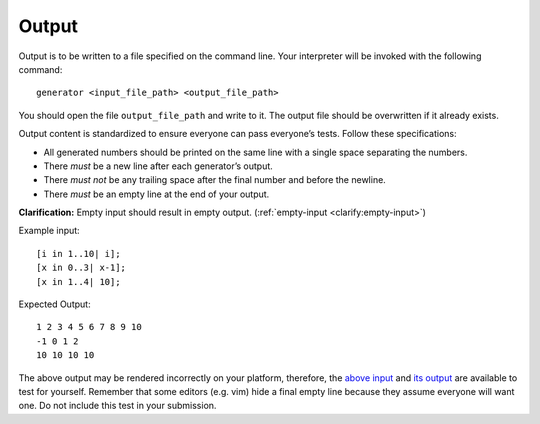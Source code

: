 Output
======

Output is to be written to a file specified on the command line. Your
interpreter will be invoked with the following command:

::

     generator <input_file_path> <output_file_path>

You should open the file ``output_file_path`` and write to it. The
output file should be overwritten if it already exists.

Output content is standardized to ensure everyone can pass everyone’s
tests. Follow these specifications:

-  All generated numbers should be printed on the same line with a
   single space separating the numbers.

-  There *must* be a new line after each generator’s output.

-  There *must not* be any trailing space after the final number and
   before the newline.

-  There *must* be an empty line at the end of your output.

**Clarification:** Empty input should result in empty output.
(:ref:`empty-input <clarify:empty-input>`)

Example input:

::

     [i in 1..10| i];
     [x in 0..3| x-1];
     [x in 1..4| 10];

Expected Output:

::

   1 2 3 4 5 6 7 8 9 10
   -1 0 1 2
   10 10 10 10

The above output may be rendered incorrectly on your platform,
therefore, the `above
input <../_static/ex.in>`__
and `its
output <../_static/ex.out>`__
are available to test for yourself. Remember that some editors (e.g.
vim) hide a final empty line because they assume everyone will want one.
Do not include this test in your submission.

